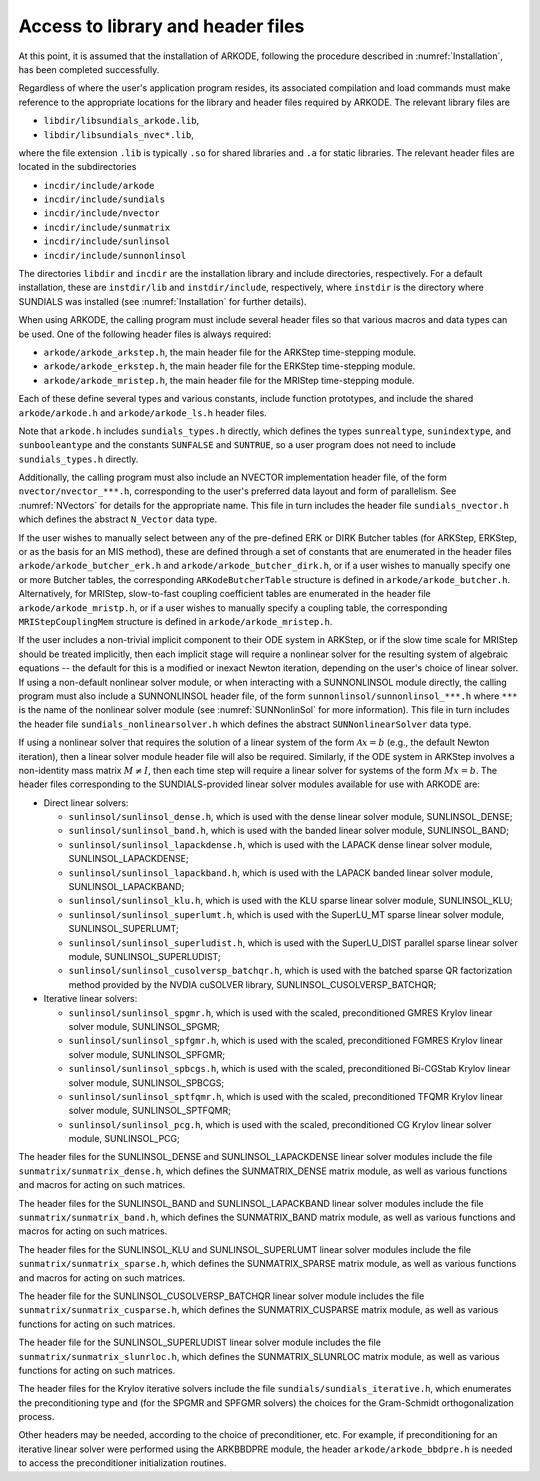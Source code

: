 .. ----------------------------------------------------------------
   Programmer(s): David J. Gardner @ LLNL
                  Daniel R. Reynolds @ SMU
   ----------------------------------------------------------------
   SUNDIALS Copyright Start
   Copyright (c) 2002-2023, Lawrence Livermore National Security
   and Southern Methodist University.
   All rights reserved.

   See the top-level LICENSE and NOTICE files for details.

   SPDX-License-Identifier: BSD-3-Clause
   SUNDIALS Copyright End
   ----------------------------------------------------------------

.. _ARKODE.Usage.Headers:

Access to library and header files
===========================================

At this point, it is assumed that the installation of ARKODE,
following the procedure described in :numref:`Installation`,
has been completed successfully.

Regardless of where the user's application program resides, its
associated compilation and load commands must make reference to the
appropriate locations for the library and header files required by
ARKODE. The relevant library files are

- ``libdir/libsundials_arkode.lib``,
- ``libdir/libsundials_nvec*.lib``,

where the file extension ``.lib`` is typically ``.so`` for shared
libraries and ``.a`` for static libraries.  The relevant header files
are located in the subdirectories

- ``incdir/include/arkode``
- ``incdir/include/sundials``
- ``incdir/include/nvector``
- ``incdir/include/sunmatrix``
- ``incdir/include/sunlinsol``
- ``incdir/include/sunnonlinsol``

The directories ``libdir`` and ``incdir`` are the installation library
and include directories, respectively.  For a default installation,
these are ``instdir/lib`` and ``instdir/include``, respectively, where
``instdir`` is the directory where SUNDIALS was installed (see
:numref:`Installation` for further details).


When using ARKODE, the calling program must include several header
files so that various macros and data types can be used. One of the
following header files is always required:

- ``arkode/arkode_arkstep.h``, the main header file for the ARKStep
  time-stepping module.

- ``arkode/arkode_erkstep.h``, the main header file for the ERKStep
  time-stepping module.

- ``arkode/arkode_mristep.h``, the main header file for the MRIStep
  time-stepping module.

Each of these define several types and various constants, include
function prototypes, and include the shared ``arkode/arkode.h`` and
``arkode/arkode_ls.h`` header files.

Note that ``arkode.h`` includes ``sundials_types.h`` directly, which
defines the types ``sunrealtype``,  ``sunindextype``, and ``sunbooleantype``
and the constants ``SUNFALSE`` and ``SUNTRUE``, so a user program does
not need to include ``sundials_types.h`` directly.

Additionally, the calling program must also include an NVECTOR
implementation header file, of the form ``nvector/nvector_***.h``,
corresponding to the user's preferred data layout and form of
parallelism.  See :numref:`NVectors` for details for the
appropriate name.  This file in turn includes the header file
``sundials_nvector.h`` which defines the abstract ``N_Vector`` data
type.

If the user wishes to manually select between any of the pre-defined
ERK or DIRK Butcher tables (for ARKStep, ERKStep, or as the basis for
an MIS method), these are defined through a set of constants
that are enumerated in the header files ``arkode/arkode_butcher_erk.h``
and ``arkode/arkode_butcher_dirk.h``, or if a user wishes to manually
specify one or more Butcher tables, the corresponding ``ARKodeButcherTable``
structure is defined in ``arkode/arkode_butcher.h``. Alternatively,
for MRIStep, slow-to-fast coupling coefficient tables are enumerated in the
header file ``arkode/arkode_mristp.h``, or if a user wishes to manually specify
a coupling table, the corresponding ``MRIStepCouplingMem`` structure is defined
in ``arkode/arkode_mristep.h``.

If the user includes a non-trivial implicit component to their ODE
system in ARKStep, or if the slow time scale for MRIStep should be treated
implicitly, then each implicit stage will require a nonlinear solver for
the resulting system of algebraic equations -- the default for this is a
modified or inexact Newton iteration, depending on the user's choice of
linear solver.  If using a non-default nonlinear solver
module, or when interacting with a SUNNONLINSOL module directly, the
calling program must also include a SUNNONLINSOL header file, of the
form ``sunnonlinsol/sunnonlinsol_***.h`` where ``***`` is the name of
the nonlinear solver module (see :numref:`SUNNonlinSol` for
more information).  This file in turn includes the header file
``sundials_nonlinearsolver.h`` which defines the abstract
``SUNNonlinearSolver`` data type.

If using a nonlinear solver that requires the solution of a linear
system of the form :math:`\mathcal{A}x=b` (e.g., the default Newton
iteration), then a linear solver module header file will also be
required.  Similarly, if the ODE system in ARKStep involves a non-identity
mass matrix :math:`M \ne I`, then each time step will require a linear
solver for systems of the form :math:`Mx=b`.  The header files
corresponding to the SUNDIALS-provided linear solver modules available
for use with ARKODE are:

- Direct linear solvers:

  - ``sunlinsol/sunlinsol_dense.h``,
    which is used with the dense linear solver module,
    SUNLINSOL_DENSE;

  - ``sunlinsol/sunlinsol_band.h``,
    which is used with the banded linear solver module,
    SUNLINSOL_BAND;

  - ``sunlinsol/sunlinsol_lapackdense.h``,
    which is used with the LAPACK dense linear solver module,
    SUNLINSOL_LAPACKDENSE;

  - ``sunlinsol/sunlinsol_lapackband.h``,
    which is used with the LAPACK banded linear solver module,
    SUNLINSOL_LAPACKBAND;

  - ``sunlinsol/sunlinsol_klu.h``,
    which is used with the KLU sparse linear solver module,
    SUNLINSOL_KLU;

  - ``sunlinsol/sunlinsol_superlumt.h``,
    which is used with the SuperLU_MT sparse linear solver module,
    SUNLINSOL_SUPERLUMT;

  - ``sunlinsol/sunlinsol_superludist.h``,
    which is used with the SuperLU_DIST parallel sparse linear solver module,
    SUNLINSOL_SUPERLUDIST;

  - ``sunlinsol/sunlinsol_cusolversp_batchqr.h``,
    which is used with the batched sparse QR factorization method provided
    by the NVDIA cuSOLVER library, SUNLINSOL_CUSOLVERSP_BATCHQR;

- Iterative linear solvers:

  - ``sunlinsol/sunlinsol_spgmr.h``,
    which is used with the scaled, preconditioned GMRES Krylov linear
    solver module, SUNLINSOL_SPGMR;

  - ``sunlinsol/sunlinsol_spfgmr.h``,
    which is used with the scaled, preconditioned FGMRES Krylov linear
    solver module, SUNLINSOL_SPFGMR;

  - ``sunlinsol/sunlinsol_spbcgs.h``,
    which is used with the scaled, preconditioned Bi-CGStab Krylov
    linear solver module, SUNLINSOL_SPBCGS;

  - ``sunlinsol/sunlinsol_sptfqmr.h``,
    which is used with the scaled, preconditioned TFQMR Krylov linear
    solver module, SUNLINSOL_SPTFQMR;

  - ``sunlinsol/sunlinsol_pcg.h``,
    which is used with the scaled, preconditioned CG Krylov linear
    solver module, SUNLINSOL_PCG;

The header files for the SUNLINSOL_DENSE and SUNLINSOL_LAPACKDENSE
linear solver modules include the file
``sunmatrix/sunmatrix_dense.h``, which defines the SUNMATRIX_DENSE
matrix module, as well as various functions and macros for acting on
such matrices.

The header files for the SUNLINSOL_BAND and SUNLINSOL_LAPACKBAND
linear solver modules include the file ``sunmatrix/sunmatrix_band.h``,
which defines the SUNMATRIX_BAND matrix module, as well as various
functions and macros for acting on such matrices.

The header files for the SUNLINSOL_KLU and SUNLINSOL_SUPERLUMT linear
solver modules include the file ``sunmatrix/sunmatrix_sparse.h``,
which defines the SUNMATRIX_SPARSE matrix module, as well as various
functions and macros for acting on such matrices.

The header file for the SUNLINSOL_CUSOLVERSP_BATCHQR
linear solver module includes the file ``sunmatrix/sunmatrix_cusparse.h``,
which defines the SUNMATRIX_CUSPARSE matrix module, as well as various
functions for acting on such matrices.

The header file for the SUNLINSOL_SUPERLUDIST
linear solver module includes the file ``sunmatrix/sunmatrix_slunrloc.h``,
which defines the SUNMATRIX_SLUNRLOC matrix module, as well as various
functions for acting on such matrices.

The header files for the Krylov iterative solvers include the file
``sundials/sundials_iterative.h``, which enumerates the
preconditioning type and (for the SPGMR and SPFGMR solvers) the
choices for the Gram-Schmidt orthogonalization process.

Other headers may be needed, according to the choice of
preconditioner, etc.  For example, if preconditioning for an iterative
linear solver were performed using the ARKBBDPRE module, the header
``arkode/arkode_bbdpre.h`` is needed to access the preconditioner
initialization routines.


